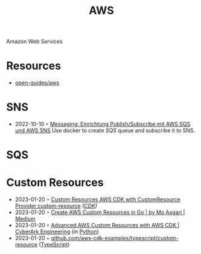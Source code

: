 :PROPERTIES:
:ID:       be5bebfe-5df9-4db2-af87-7e80e11723c7
:END:
#+color: #94ec4b
#+created: 20180808123846428
#+creator: boru
#+icon: $:/fontawesome/glyph/aws
#+modified: 20210608080515036
#+modifier: boru
#+revision: 0
#+tags: Topics CloudComputing Bibliography
#+title: AWS
#+tmap.id: 1bf071de-cec5-4bdd-bb99-c1ba01010683
#+type: text/vnd.tiddlywiki

Amazon Web Services

* Resources
:PROPERTIES:
:CUSTOM_ID: resources
:END:
- [[https://github.com/open-guides/og-aws][open-guides/aws]]
* SNS
:PROPERTIES:
:ID:       a0a50b53-8e9e-4152-9114-048dcce0b9b9
:END:
- 2022-10-10 ◦ [[https://lion5.io/blog/aws-sqs-sns-publish-subscribe/][Messaging: Einrichtung Publish/Subscribe mit AWS SQS und AWS SNS]]
  Use docker to create [[*SQS][SQS]] queue and subscribe it to SNS.
* SQS
:PROPERTIES:
:ID:       45a2f0a9-f32d-4592-afac-fd9500b06f3a
:END:
* Custom Resources
- 2023-01-20 ◦ [[https://nikhil-zadoo.com/custom-resources-with-aws-cdk][Custom Resources AWS CDK with CustomResource Provider custom-resource]] /([[id:61b1e794-8d3a-45f1-b414-612b6ad4dad4][CDK]])/
- 2023-01-20 ◦ [[https://medium.com/@mo.asgari/creating-aws-custom-resources-in-go-2e128cacb964][Create AWS Custom Resources in Go | by Mo Asgari | Medium]]
- 2023-01-20 ◦ [[https://medium.com/cyberark-engineering/advanced-custom-resources-with-aws-cdk-1e024d4fb2fa][Advanced AWS Custom Resources with AWS CDK | CyberArk Engineering]] (in [[id:e4dd5a6c-5c20-48d4-9d9a-408893dc8ce6][Python]])
- 2023-01-20 ◦ [[https://github.com/aws-samples/aws-cdk-examples/tree/master/typescript/custom-resource][github.com/aws-cdk-examples/typescript/custom-resource]] ([[id:edcca2c0-c9c2-4a9e-99fc-2673a624893f][TypeScript]])
